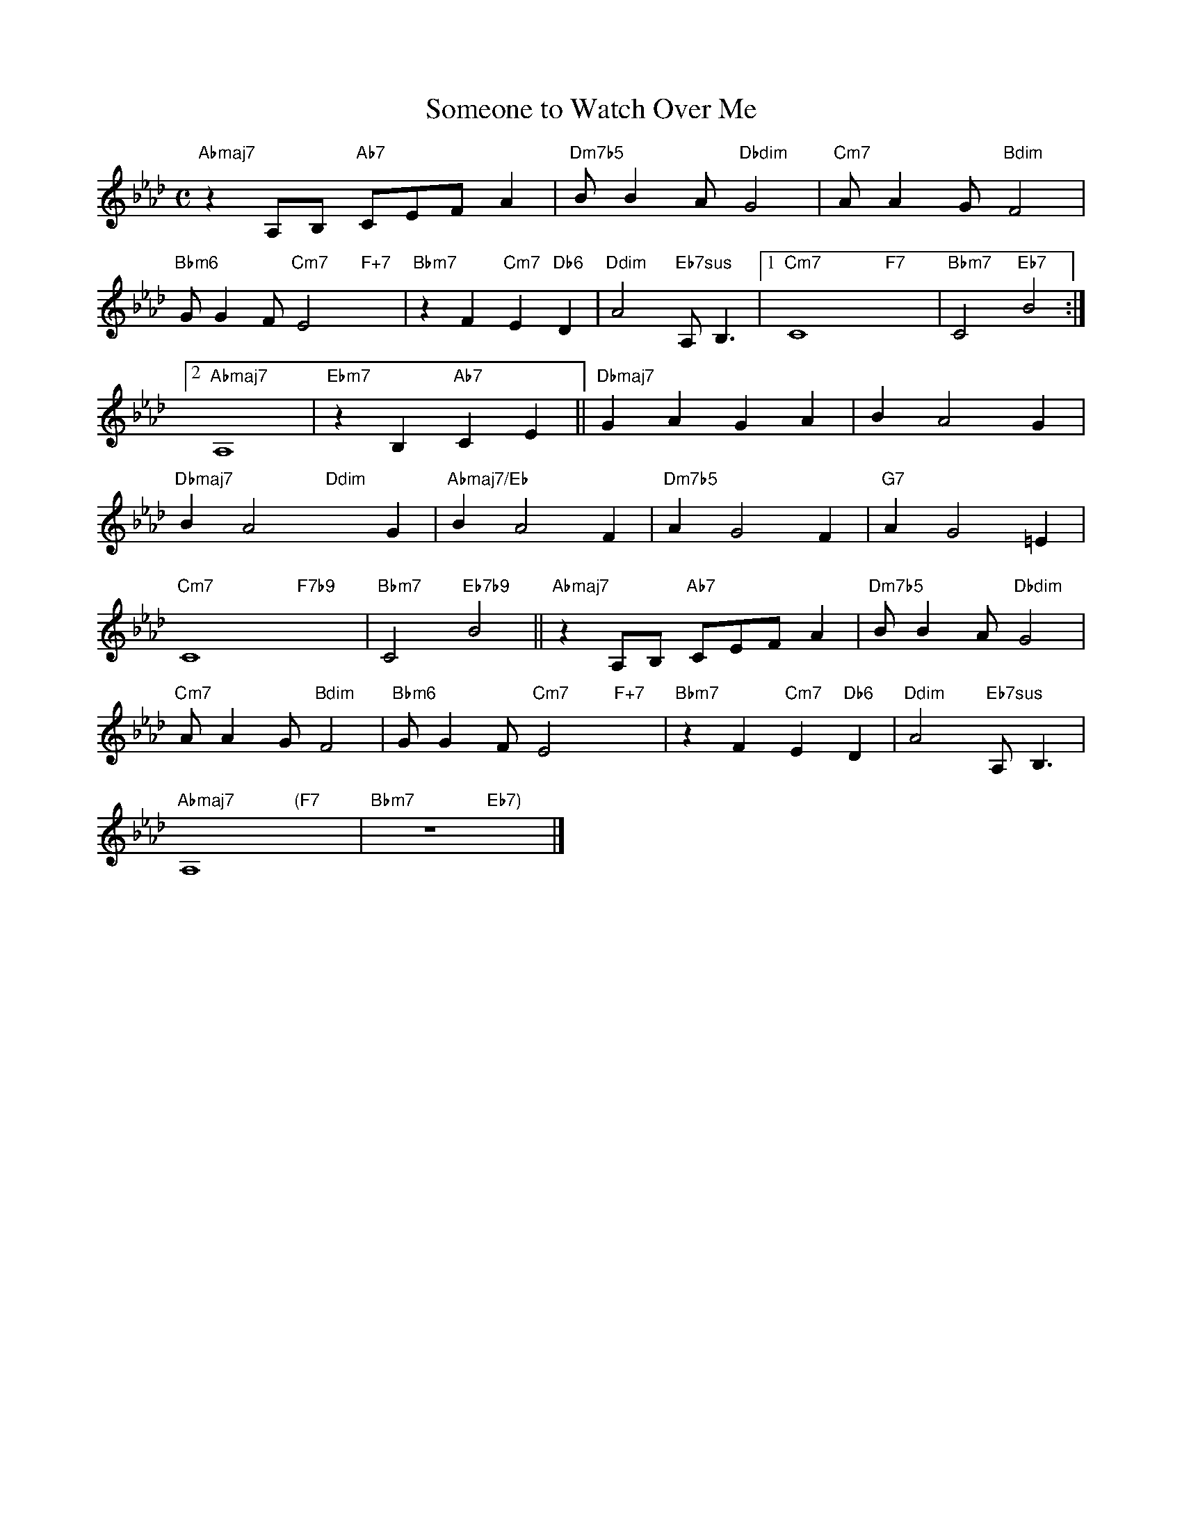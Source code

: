 X: 1
T: Someone to Watch Over Me
M: C
L: 1/4
K: Ab
"Abmaj7"zA,/B,/ "Ab7"C/E/F/A|"Dm7b5"B/BA/"Dbdim"G2|"Cm7"A/AG/"Bdim"F2|
"Bbm6"G/GF/"Cm7"E2"F+7"x|"Bbm7"zF"Cm7"E"Db6"D|"Ddim"A2"Eb7sus"A,<B,|[1"Cm7"C4-"F7"x2-|"Bbm7"C2"Eb7"B2:|
[2"Abmaj7"A,4|"Ebm7"zB,"Ab7"CE||"Dbmaj7"GAGA|BA2G|
"Dbmaj7"BA2"Ddim"xG|"Abmaj7/Eb"BA2F|"Dm7b5"AG2F|"G7"AG2=E|
"Cm7"C4-"F7b9"x2-|"Bbm7"C2"Eb7b9"B2||"Abmaj7"zA,/B,/ "Ab7"C/E/F/A|"Dm7b5"B/BA/"Dbdim"G2|
"Cm7"A/AG/"Bdim"F2|"Bbm6"G/GF/"Cm7"E2"F+7"x|"Bbm7"zF"Cm7"E"Db6"D|"Ddim"A2"Eb7sus"A,<B,|
"Abmaj7"A,4"(F7"x2|"Bbm7"z4"Eb7)"x2|]


